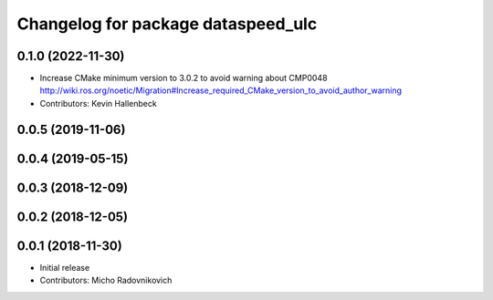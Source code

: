 ^^^^^^^^^^^^^^^^^^^^^^^^^^^^^^^^^^^
Changelog for package dataspeed_ulc
^^^^^^^^^^^^^^^^^^^^^^^^^^^^^^^^^^^

0.1.0 (2022-11-30)
------------------
* Increase CMake minimum version to 3.0.2 to avoid warning about CMP0048
  http://wiki.ros.org/noetic/Migration#Increase_required_CMake_version_to_avoid_author_warning
* Contributors: Kevin Hallenbeck

0.0.5 (2019-11-06)
------------------

0.0.4 (2019-05-15)
------------------

0.0.3 (2018-12-09)
------------------

0.0.2 (2018-12-05)
------------------

0.0.1 (2018-11-30)
------------------
* Initial release
* Contributors: Micho Radovnikovich
